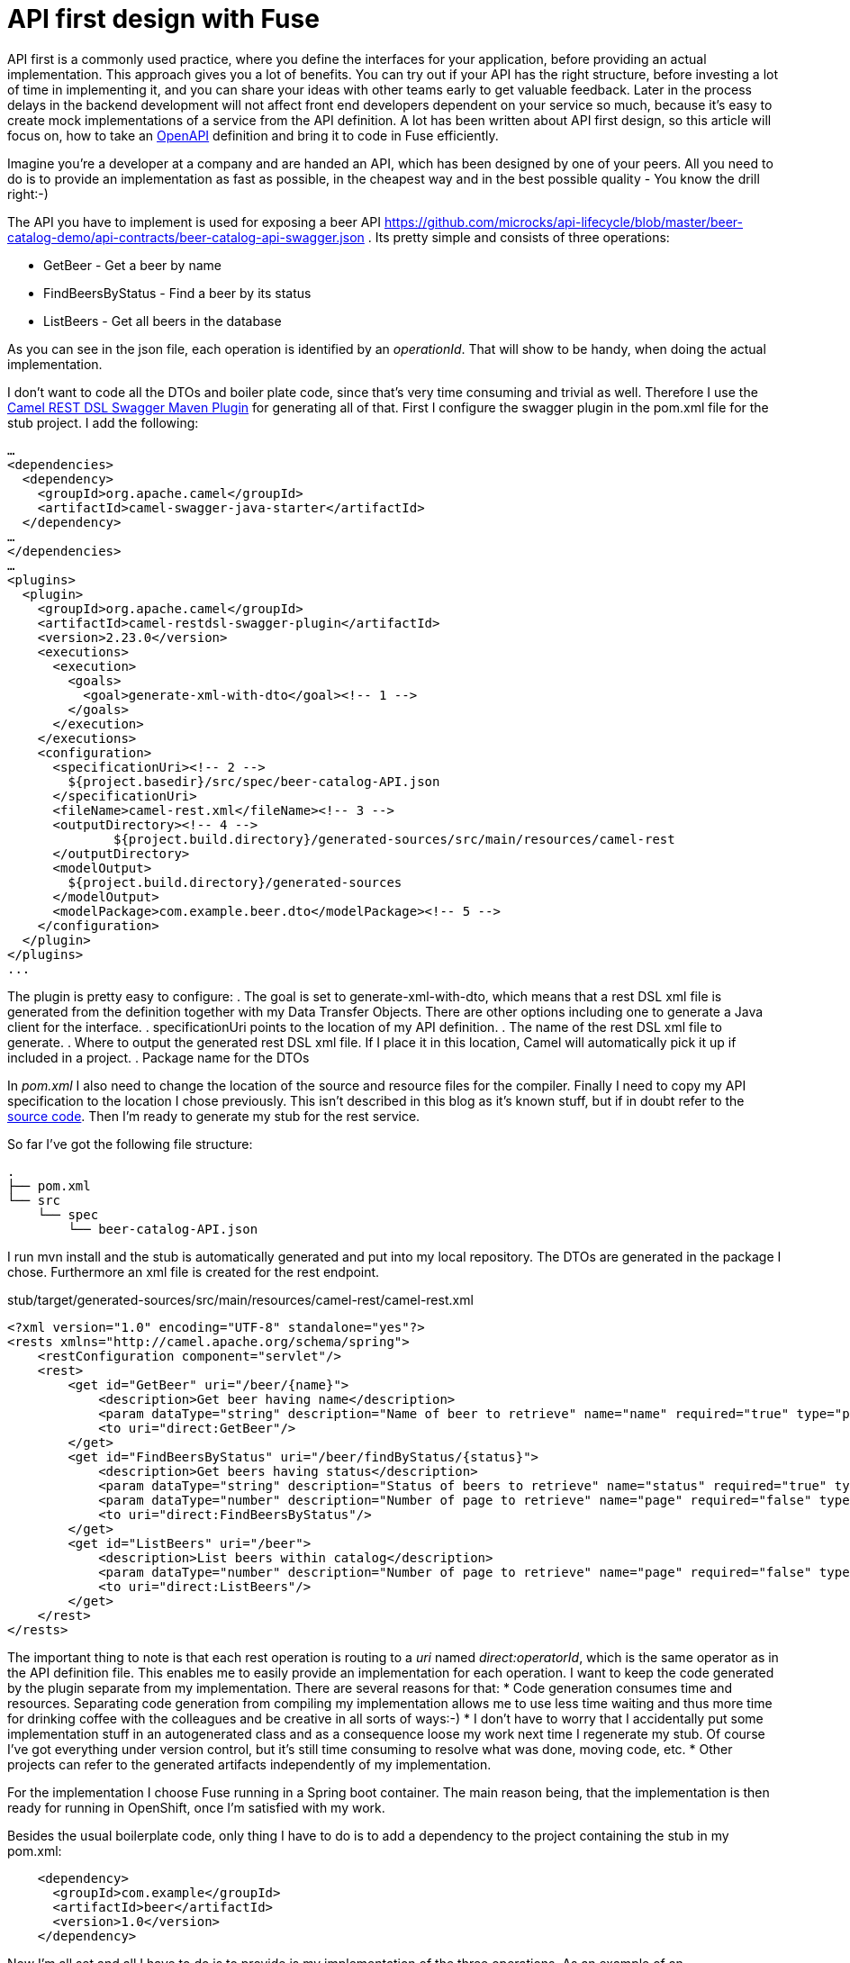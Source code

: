 = API first design with Fuse

API first is a commonly used practice, where you define the interfaces for your application, before providing an actual implementation. This approach gives you a lot of benefits. You can try out if your API has the right structure, before investing a lot of time in implementing it, and you can share your ideas with other teams early to get valuable feedback. Later in the process delays in the backend development will not affect front end developers dependent on your service so much, because it's easy to create mock implementations of a service from the API definition. A lot has been written about API first design, so this article will focus on, how to take an https://swagger.io/specification/[OpenAPI] definition and bring it to code in Fuse efficiently.

Imagine you’re a developer at a company and are handed an API, which has been designed by one of your peers. All you need to do is to provide an implementation as fast as possible, in the cheapest way and in the best possible quality - You know the drill right:-)

//maybe provide some pointers about the file content and how to model it.
The API you have to implement is used for exposing a beer API https://github.com/microcks/api-lifecycle/blob/master/beer-catalog-demo/api-contracts/beer-catalog-api-swagger.json . Its pretty simple and consists of three operations:

* GetBeer - Get a beer by name
* FindBeersByStatus - Find a beer by its status
* ListBeers - Get all beers in the database

As you can see in the json file, each operation is identified by an _operationId_. That will show to be handy, when doing the actual implementation.

I don’t want to code all the DTOs and boiler plate code, since that’s very time consuming and trivial as well. Therefore I use the https://github.com/apache/camel/blob/master/tooling/maven/camel-restdsl-swagger-plugin/src/main/docs/camel-restdsl-swagger-plugin.adoc[Camel REST DSL Swagger Maven Plugin] for generating all of that. First I configure the swagger plugin in the pom.xml file for the stub project. I add the following:

----
…
<dependencies>
  <dependency>
    <groupId>org.apache.camel</groupId>
    <artifactId>camel-swagger-java-starter</artifactId>
  </dependency>
…
</dependencies>
…
<plugins>
  <plugin>
    <groupId>org.apache.camel</groupId>
    <artifactId>camel-restdsl-swagger-plugin</artifactId>
    <version>2.23.0</version>
    <executions>
      <execution>
        <goals>
          <goal>generate-xml-with-dto</goal><!-- 1 -->
        </goals>
      </execution>
    </executions>
    <configuration>
      <specificationUri><!-- 2 -->
        ${project.basedir}/src/spec/beer-catalog-API.json
      </specificationUri>
      <fileName>camel-rest.xml</fileName><!-- 3 -->
      <outputDirectory><!-- 4 -->
              ${project.build.directory}/generated-sources/src/main/resources/camel-rest
      </outputDirectory>
      <modelOutput>
        ${project.build.directory}/generated-sources
      </modelOutput>
      <modelPackage>com.example.beer.dto</modelPackage><!-- 5 -->
    </configuration>
  </plugin>
</plugins>
...
----

The plugin is pretty easy to configure:
. The goal is set to generate-xml-with-dto, which means that a rest DSL xml file is generated from the definition together with my Data Transfer Objects. There are other options including one to generate a Java client for the interface.
. specificationUri points to the location of my API definition.
. The name of the rest DSL xml file to generate.
. Where to output the generated rest DSL xml file. If I place it in this location, Camel will automatically pick it up if included in a project.
. Package name for the DTOs

In _pom.xml_ I also need to change the location of the source and resource files for the compiler. Finally I need to copy my API specification to the location I chose previously. This isn't described in this blog as it's known stuff, but if in doubt refer to the https://github.com/rh-demos/apicurio-fuse[source code]. Then I’m ready to generate my stub for the rest service.

So far I’ve got the following file structure:

----
.
├── pom.xml
└── src
    └── spec
        └── beer-catalog-API.json

----

I run mvn install and the stub is automatically generated and put into my local repository. The DTOs are generated in the package I chose. Furthermore an xml file is created for the rest endpoint.

.stub/target/generated-sources/src/main/resources/camel-rest/camel-rest.xml
----
<?xml version="1.0" encoding="UTF-8" standalone="yes"?>
<rests xmlns="http://camel.apache.org/schema/spring">
    <restConfiguration component="servlet"/>
    <rest>
        <get id="GetBeer" uri="/beer/{name}">
            <description>Get beer having name</description>
            <param dataType="string" description="Name of beer to retrieve" name="name" required="true" type="path"/>
            <to uri="direct:GetBeer"/>
        </get>
        <get id="FindBeersByStatus" uri="/beer/findByStatus/{status}">
            <description>Get beers having status</description>
            <param dataType="string" description="Status of beers to retrieve" name="status" required="true" type="path"/>
            <param dataType="number" description="Number of page to retrieve" name="page" required="false" type="query"/>
            <to uri="direct:FindBeersByStatus"/>
        </get>
        <get id="ListBeers" uri="/beer">
            <description>List beers within catalog</description>
            <param dataType="number" description="Number of page to retrieve" name="page" required="false" type="query"/>
            <to uri="direct:ListBeers"/>
        </get>
    </rest>
</rests>
----

The important thing to note is that each rest operation is routing to a _uri_ named _direct:operatorId_, which is the same operator as in the API definition file. This enables me to easily provide an implementation for each operation. I want to keep the code generated by the plugin separate from my implementation. There are several reasons for that:
* Code generation consumes time and resources. Separating code generation from compiling my implementation allows me to use less time waiting and thus more time for drinking coffee with the colleagues and be creative in all sorts of ways:-)
* I don't have to worry that I accidentally put some implementation stuff in an autogenerated class and as a consequence loose my work next time I regenerate my stub. Of course I've got everything under version control, but it's still time consuming to resolve what was done, moving code, etc.
* Other projects can refer to the generated artifacts independently of my implementation.

For the implementation I choose Fuse running in a Spring boot container. The main reason being, that the implementation is then ready for running in OpenShift, once I'm satisfied with my work.

Besides the usual boilerplate code, only thing I have to do is to add a dependency to the project containing the stub in my pom.xml:
----
    <dependency>
      <groupId>com.example</groupId>
      <artifactId>beer</artifactId>
      <version>1.0</version>
    </dependency>
----

Now I'm all set and all I have to do is to provide is my implementation of the three operations. As an example of an implementation, consider the following example.

.src/main/java/com/example/beer/routes/GetBeerByNameRoute.java
----
package com.example.beer.routes;

import org.apache.camel.Exchange;
import org.apache.camel.Processor;
import org.apache.camel.builder.RouteBuilder;
import org.apache.camel.model.dataformat.JsonLibrary;
import org.springframework.stereotype.Component;

import com.example.beer.service.BeerService;
import com.example.beer.dto.Beer;
import org.apache.camel.BeanInject;

@Component
public class GetBeerByNameRoute extends RouteBuilder {
	@BeanInject
	private BeerService mBeerService;
	
    @Override
    public void configure() throws Exception {
        from("direct:GetBeer")
                .process( new Processor(){

                    @Override
                    public void process(Exchange exchange) throws Exception {
                        String name = exchange.getIn().getHeader("name", String.class);
                        if(name == null) {
                            throw new IllegalArgumentException("must provide a name");
                        }
                        Beer b = mBeerService.getBeerByName(name);

                        exchange.getIn().setBody(b == null? new Beer(): b);
                    }
                })
                .marshal().json(JsonLibrary.Jackson);
    }
}
----
I inject a _BeerService_ which holds the information about the different beers. Then I define a direct endpoint, which provides the endpoint, which the rest call is routed to (remember the _operationId_ mentioned earlier?). The processor tries to lookup the beer. If no beer is found, an empty beer object is returned. Now I'm ready to try out my example:
----
mvn package
java -jar fuse-impl/target/beer-svc-impl-1.0-SNAPSHOT.jar
#in a separate terminal
curl http://localhost:8080/rest/beer/Carlsberg
{"name":"Carlsberg","country":"Denmark","type":"pilsner","rating":5,"status":"available"}
----
Job done. I'm ready to grap myself a beer!

I might have to do this over and over again. In that case, I can create a maven archetype for the two projects. Alternatively I can clone a template project, containing all the boilerplate code and do the necessary changes from there. That will be a bit more work though, as I'll have to rename maven modules as well as java classes, but it's not too much of a hassle.

You can use my https://github.com/rh-demos/apicurio-fuse[example code] as a starting point.

